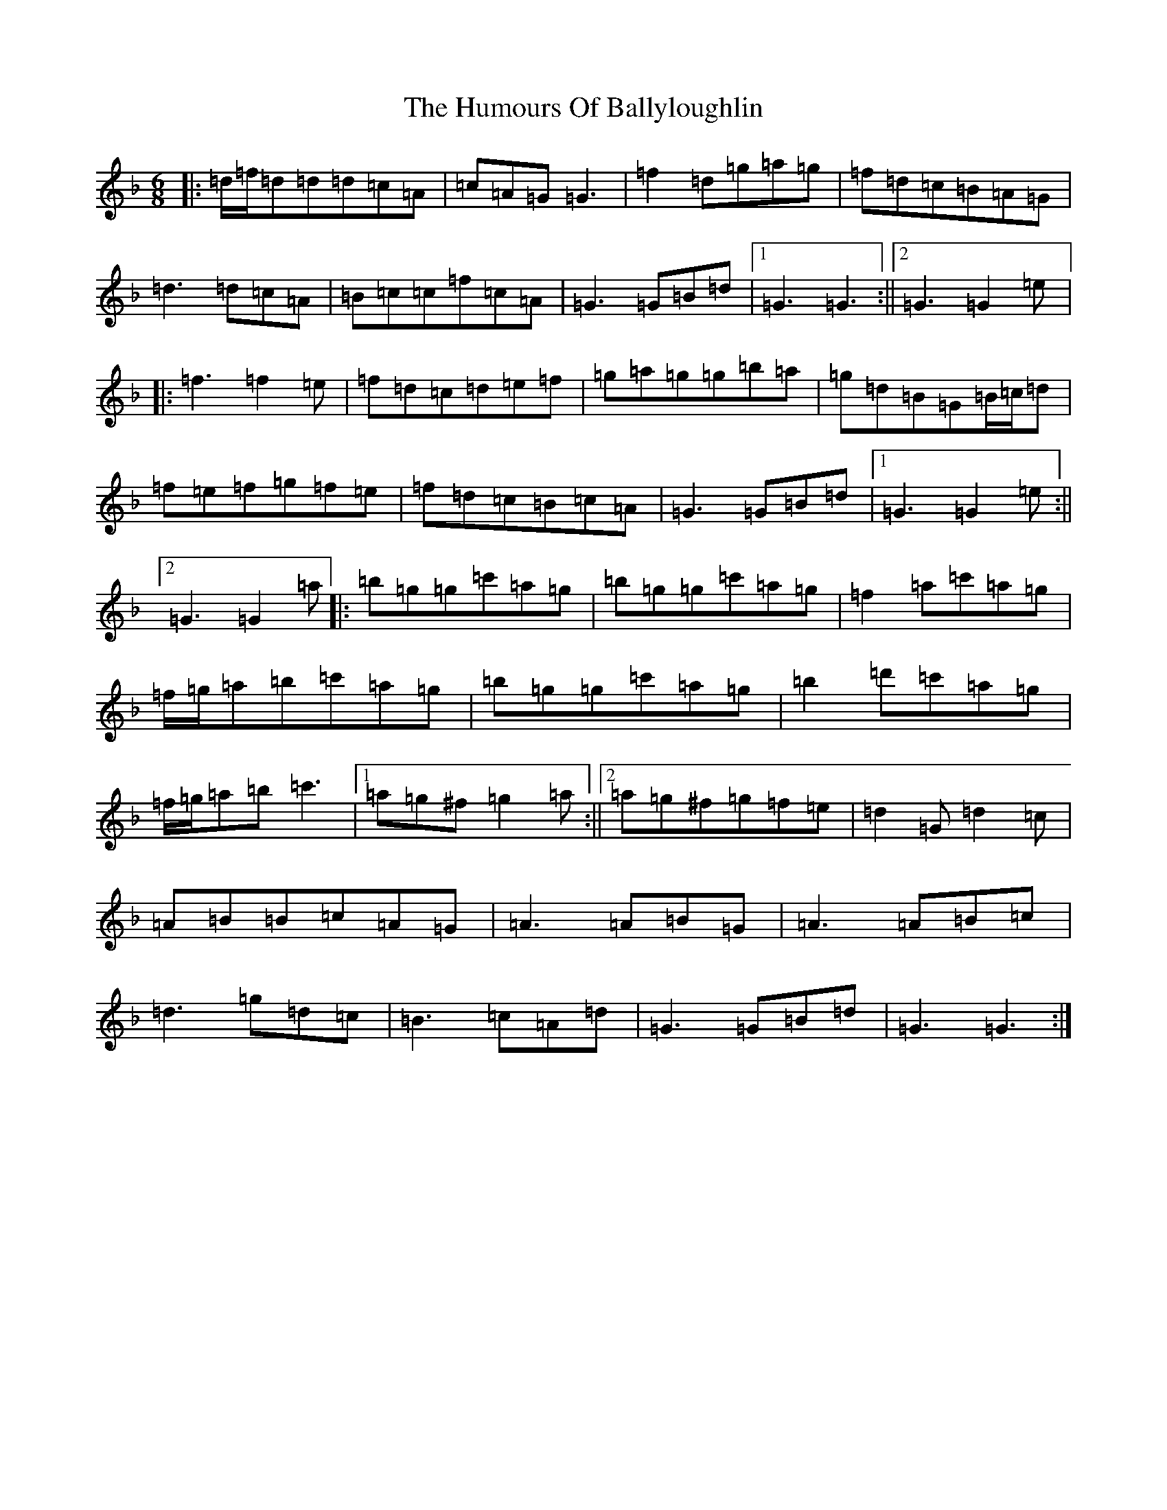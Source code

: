 X: 9492
T: Humours Of Ballyloughlin, The
S: https://thesession.org/tunes/210#setting22800
Z: D Mixolydian
R: jig
M:6/8
L:1/8
K: C Mixolydian
|:=d/2=f/2=d=d=d=c=A|=c=A=G=G3|=f2=d=g=a=g|=f=d=c=B=A=G|=d3=d=c=A|=B=c=c=f=c=A|=G3=G=B=d|1=G3=G3:||2=G3=G2=e|:=f3=f2=e|=f=d=c=d=e=f|=g=a=g=g=b=a|=g=d=B=G=B/2=c/2=d|=f=e=f=g=f=e|=f=d=c=B=c=A|=G3=G=B=d|1=G3=G2=e:||2=G3=G2=a|:=b=g=g=c'=a=g|=b=g=g=c'=a=g|=f2=a=c'=a=g|=f/2=g/2=a=b=c'=a=g|=b=g=g=c'=a=g|=b2=d'=c'=a=g|=f/2=g/2=a=b=c'3|1=a=g^f=g2=a:||2=a=g^f=g=f=e|=d2=G=d2=c|=A=B=B=c=A=G|=A3=A=B=G|=A3=A=B=c|=d3=g=d=c|=B3=c=A=d|=G3=G=B=d|=G3=G3:|